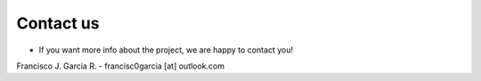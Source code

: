 Contact us
==========

* If you want more info about the project, we are happy to contact you!

Francisco J. Garcia R. - francisc0garcia [at] outlook.com
